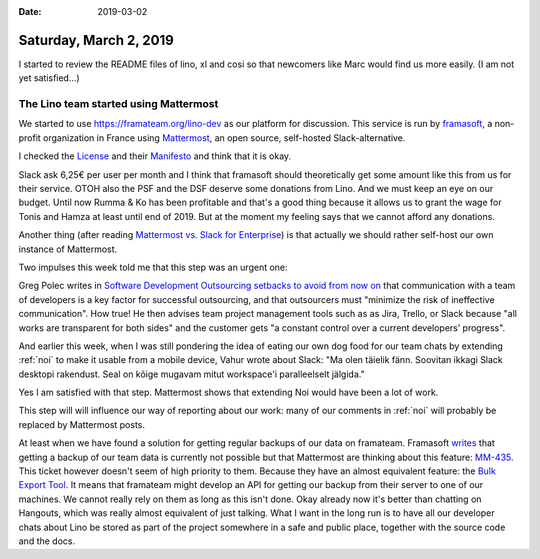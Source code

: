 :date: 2019-03-02

=======================
Saturday, March 2, 2019
=======================

I started to review the README files of lino, xl and cosi so that newcomers
like Marc would find us more easily.  (I am not yet satisfied...)


The Lino team started using Mattermost
======================================

We started to use https://framateam.org/lino-dev as our platform for
discussion. This service is run by `framasoft
<https://framasoft.org/en/association>`__, a non-profit organization in France
using `Mattermost <https://www.mattermost.org/>`__, an open source, self-hosted
Slack-alternative.

I checked the `License <https://github.com/mattermost/mattermost-server/blob/master/LICENSE.txt>`__
and their `Manifesto <https://docs.mattermost.com/developer/manifesto.html>`__
and think that it is okay.

Slack ask 6,25€ per user per month and I think that framasoft should
theoretically get some amount like this from us for their service. OTOH also
the PSF and the DSF deserve some donations from Lino. And we must keep an eye
on our budget.  Until now Rumma & Ko has been profitable and that's a good
thing because it allows us to grant the wage for Tonis and Hamza at least until
end of 2019.  But at the moment my feeling says that we cannot afford any
donations.

Another thing (after reading `Mattermost vs. Slack for Enterprise
<https://mattermost.com/mattermost-vs-slack/>`__) is that actually we should
rather self-host our own instance of Mattermost.

Two impulses this week told me that this step was an urgent one:

Greg Polec writes in `Software Development Outsourcing setbacks to avoid from
now on
<https://www.linkedin.com/pulse/software-development-outsourcing-setbacks-avoid-from-now-greg-polec/>`__
that communication with a team of developers is a key factor for successful
outsourcing, and that outsourcers must "minimize the risk of ineffective
communication".  How true! He then advises team project management tools such
as as Jira, Trello, or Slack because "all works are transparent for both sides"
and the customer gets "a constant control over a current developers’ progress".

And earlier this week, when I was still pondering the idea of eating our own
dog food for our team chats by extending :ref:`noi` to make it usable from a mobile
device, Vahur wrote about Slack: "Ma olen täielik fänn. Soovitan ikkagi Slack
desktopi rakendust. Seal on kõige mugavam mitut workspace'i paralleelselt
jälgida."

Yes I am satisfied with that step. Mattermost shows that extending Noi would
have been a lot of work.

This step will will influence our way of reporting about our work: many of our
comments in :ref:`noi` will probably be replaced by Mattermost posts.

At least when we have found a solution for getting regular backups of our data
on framateam. Framasoft `writes
<https://contact.framasoft.org/fr/faq/#team_export>`__ that getting a backup of
our team data is currently not possible but that Mattermost are thinking about
this feature: `MM-435 <https://mattermost.atlassian.net/browse/MM-435>`__. This
ticket however doesn't seem of high priority to them. Because they have an
almost  equivalent feature: the `Bulk Export Tool
<https://docs.mattermost.com/administration/bulk-export.html>`__. It means that
framateam might develop  an API for getting our backup from their server to one
of our machines.  We cannot really rely on them as long as this isn't done.
Okay already now it's better than chatting on Hangouts, which was really almost
equivalent of just talking.  What I want in the long run is to have all our
developer chats about Lino be stored as part of the project somewhere in a safe
and public place, together with the source code and the docs.

